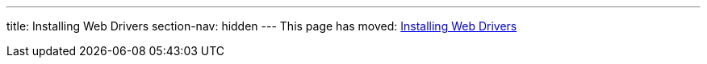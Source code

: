 ---
title: Installing Web Drivers
section-nav: hidden
---
This page has moved: <<../end-to-end/installing-webdrivers#,Installing Web Drivers>>

